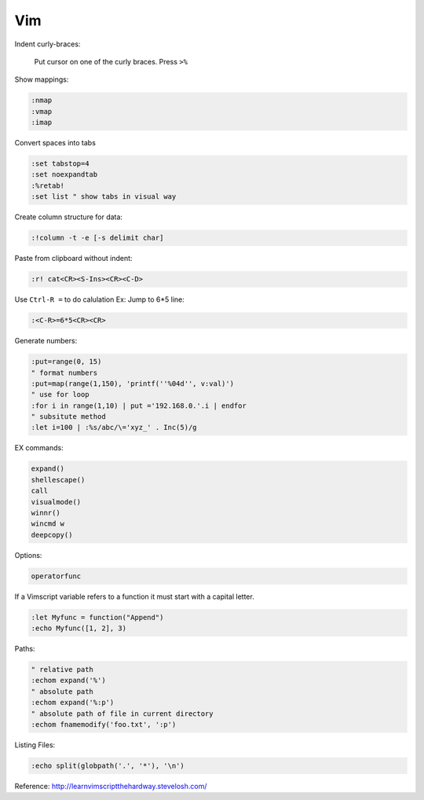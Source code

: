 ===
Vim
===

Indent curly-braces:
    
    Put cursor on one of the curly braces. Press ``>%``

Show mappings:

.. code-block:: vim

    :nmap
    :vmap
    :imap

Convert spaces into tabs

.. code-block:: vim

    :set tabstop=4
    :set noexpandtab
    :%retab!
    :set list " show tabs in visual way

Create column structure for data:

.. code-block:: vim

    :!column -t -e [-s delimit char]

Paste from clipboard without indent:

.. code-block:: vim

    :r! cat<CR><S-Ins><CR><C-D>

Use ``Ctrl-R =`` to do calulation
Ex: Jump to 6*5 line:

.. code-block:: vim

    :<C-R>=6*5<CR><CR>


Generate numbers:

.. code-block:: vim

    :put=range(0, 15)
    " format numbers
    :put=map(range(1,150), 'printf(''%04d'', v:val)')
    " use for loop
    :for i in range(1,10) | put ='192.168.0.'.i | endfor
    " subsitute method
    :let i=100 | :%s/abc/\='xyz_' . Inc(5)/g

EX commands:

.. code-block:: vim

    expand()
    shellescape()
    call
    visualmode()
    winnr()
    wincmd w
    deepcopy()

Options:

.. code-block:: vim

    operatorfunc

If a Vimscript variable refers to a function it must start with a capital letter.

.. code-block:: vim

    :let Myfunc = function("Append")
    :echo Myfunc([1, 2], 3)

Paths:

.. code-block:: vim
    
    " relative path
    :echom expand('%')
    " absolute path
    :echom expand('%:p')
    " absolute path of file in current directory
    :echom fnamemodify('foo.txt', ':p')

Listing Files:

.. code-block:: vim

    :echo split(globpath('.', '*'), '\n')
    

Reference:  
http://learnvimscriptthehardway.stevelosh.com/

